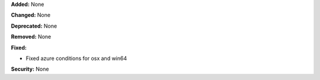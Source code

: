 **Added:** None

**Changed:** None

**Deprecated:** None

**Removed:** None

**Fixed:**

* Fixed azure conditions for osx and win64

**Security:** None
